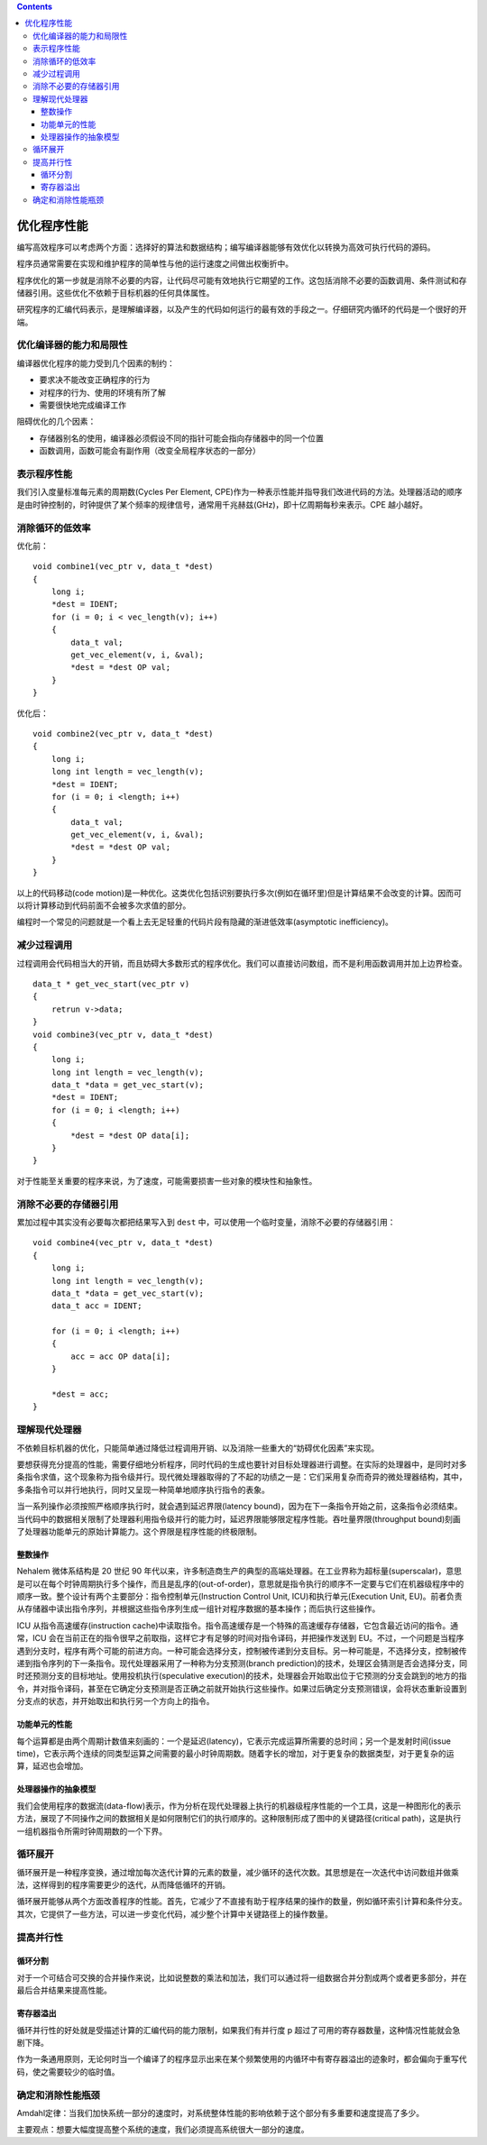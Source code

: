 .. contents::
   :depth: 3
..

优化程序性能
============

编写高效程序可以考虑两个方面：选择好的算法和数据结构；编写编译器能够有效优化以转换为高效可执行代码的源码。

程序员通常需要在实现和维护程序的简单性与他的运行速度之间做出权衡折中。

程序优化的第一步就是消除不必要的内容，让代码尽可能有效地执行它期望的工作。这包括消除不必要的函数调用、条件测试和存储器引用。这些优化不依赖于目标机器的任何具体属性。

研究程序的汇编代码表示，是理解编译器，以及产生的代码如何运行的最有效的手段之一。仔细研究内循环的代码是一个很好的开端。

优化编译器的能力和局限性
------------------------

编译器优化程序的能力受到几个因素的制约：

-  要求决不能改变正确程序的行为
-  对程序的行为、使用的环境有所了解
-  需要很快地完成编译工作

阻碍优化的几个因素：

-  存储器别名的使用，编译器必须假设不同的指针可能会指向存储器中的同一个位置
-  函数调用，函数可能会有副作用（改变全局程序状态的一部分）

表示程序性能
------------

我们引入度量标准每元素的周期数(Cycles Per Element,
CPE)作为一种表示性能并指导我们改进代码的方法。处理器活动的顺序是由时钟控制的，时钟提供了某个频率的规律信号，通常用千兆赫兹(GHz)，即十亿周期每秒来表示。CPE
越小越好。

消除循环的低效率
----------------

优化前：

::

   void combine1(vec_ptr v, data_t *dest)
   {
       long i;
       *dest = IDENT;
       for (i = 0; i < vec_length(v); i++)
       {
           data_t val;
           get_vec_element(v, i, &val);
           *dest = *dest OP val;
       }
   }

优化后：

::

   void combine2(vec_ptr v, data_t *dest)
   {
       long i;
       long int length = vec_length(v);
       *dest = IDENT;
       for (i = 0; i <length; i++)
       {
           data_t val;
           get_vec_element(v, i, &val);
           *dest = *dest OP val;
       }
   }

以上的代码移动(code
motion)是一种优化。这类优化包括识别要执行多次(例如在循环里)但是计算结果不会改变的计算。因而可以将计算移动到代码前面不会被多次求值的部分。

编程时一个常见的问题就是一个看上去无足轻重的代码片段有隐藏的渐进低效率(asymptotic
inefficiency)。

减少过程调用
------------

过程调用会代码相当大的开销，而且妨碍大多数形式的程序优化。我们可以直接访问数组，而不是利用函数调用并加上边界检查。

::

   data_t * get_vec_start(vec_ptr v)
   {
       retrun v->data;
   }
   void combine3(vec_ptr v, data_t *dest)
   {
       long i;
       long int length = vec_length(v);
       data_t *data = get_vec_start(v);
       *dest = IDENT;
       for (i = 0; i <length; i++)
       {
           *dest = *dest OP data[i];
       }
   }

对于性能至关重要的程序来说，为了速度，可能需要损害一些对象的模块性和抽象性。

消除不必要的存储器引用
----------------------

累加过程中其实没有必要每次都把结果写入到 ``dest``
中，可以使用一个临时变量，消除不必要的存储器引用：

::

   void combine4(vec_ptr v, data_t *dest)
   {
       long i;
       long int length = vec_length(v);
       data_t *data = get_vec_start(v);
       data_t acc = IDENT;

       for (i = 0; i <length; i++)
       {
           acc = acc OP data[i];
       }

       *dest = acc;
   }

理解现代处理器
--------------

不依赖目标机器的优化，只能简单通过降低过程调用开销、以及消除一些重大的“妨碍优化因素”来实现。

要想获得充分提高的性能，需要仔细地分析程序，同时代码的生成也要针对目标处理器进行调整。在实际的处理器中，是同时对多条指令求值，这个现象称为指令级并行。现代微处理器取得的了不起的功绩之一是：它们采用复杂而奇异的微处理器结构，其中，多条指令可以并行地执行，同时又呈现一种简单地顺序执行指令的表象。

当一系列操作必须按照严格顺序执行时，就会遇到延迟界限(latency
bound)，因为在下一条指令开始之前，这条指令必须结束。当代码中的数据相关限制了处理器利用指令级并行的能力时，延迟界限能够限定程序性能。吞吐量界限(throughput
bound)刻画了处理器功能单元的原始计算能力。这个界限是程序性能的终极限制。

整数操作
~~~~~~~~

Nehalem 微体系结构是 20 世纪 90
年代以来，许多制造商生产的典型的高端处理器。在工业界称为超标量(superscalar)，意思是可以在每个时钟周期执行多个操作，而且是乱序的(out-of-order)，意思就是指令执行的顺序不一定要与它们在机器级程序中的顺序一致。整个设计有两个主要部分：指令控制单元(Instruction
Control Unit, ICU)和执行单元(Execution Unit,
EU)。前者负责从存储器中读出指令序列，并根据这些指令序列生成一组针对程序数据的基本操作；而后执行这些操作。

ICU 从指令高速缓存(instruction
cache)中读取指令。指令高速缓存是一个特殊的高速缓存存储器，它包含最近访问的指令。通常，ICU
会在当前正在的指令很早之前取指，这样它才有足够的时间对指令译码，并把操作发送到
EU。不过，一个问题是当程序遇到分支时，程序有两个可能的前进方向。一种可能会选择分支，控制被传递到分支目标。另一种可能是，不选择分支，控制被传递到指令序列的下一条指令。现代处理器采用了一种称为分支预测(branch
prediction)的技术，处理区会猜测是否会选择分支，同时还预测分支的目标地址。使用投机执行(speculative
execution)的技术，处理器会开始取出位于它预测的分支会跳到的地方的指令，并对指令译码，甚至在它确定分支预测是否正确之前就开始执行这些操作。如果过后确定分支预测错误，会将状态重新设置到分支点的状态，并开始取出和执行另一个方向上的指令。

功能单元的性能
~~~~~~~~~~~~~~

每个运算都是由两个周期计数值来刻画的：一个是延迟(latency)，它表示完成运算所需要的总时间；另一个是发射时间(issue
time)，它表示两个连续的同类型运算之间需要的最小时钟周期数。随着字长的增加，对于更复杂的数据类型，对于更复杂的运算，延迟也会增加。

处理器操作的抽象模型
~~~~~~~~~~~~~~~~~~~~

我们会使用程序的数据流(data-flow)表示，作为分析在现代处理器上执行的机器级程序性能的一个工具，这是一种图形化的表示方法，展现了不同操作之间的数据相关是如何限制它们的执行顺序的。这种限制形成了图中的关键路径(critical
path)，这是执行一组机器指令所需时钟周期数的一个下界。

|image0|

循环展开
--------

循环展开是一种程序变换，通过增加每次迭代计算的元素的数量，减少循环的迭代次数。其思想是在一次迭代中访问数组并做乘法，这样得到的程序需要更少的迭代，从而降低循环的开销。

循环展开能够从两个方面改善程序的性能。首先，它减少了不直接有助于程序结果的操作的数量，例如循环索引计算和条件分支。其次，它提供了一些方法，可以进一步变化代码，减少整个计算中关键路径上的操作数量。

提高并行性
----------

循环分割
~~~~~~~~

对于一个可结合可交换的合并操作来说，比如说整数的乘法和加法，我们可以通过将一组数据合并分割成两个或者更多部分，并在最后合并结果来提高性能。

寄存器溢出
~~~~~~~~~~

循环并行性的好处就是受描述计算的汇编代码的能力限制，如果我们有并行度 p
超过了可用的寄存器数量，这种情况性能就会急剧下降。

作为一条通用原则，无论何时当一个编译了的程序显示出来在某个频繁使用的内循环中有寄存器溢出的迹象时，都会偏向于重写代码，使之需要较少的临时值。

确定和消除性能瓶颈
------------------

Amdahl定律：当我们加快系统一部分的速度时，对系统整体性能的影响依赖于这个部分有多重要和速度提高了多少。

主要观点：想要大幅度提高整个系统的速度，我们必须提高系统很大一部分的速度。

.. |image0| image:: ../img/data_flow.png
